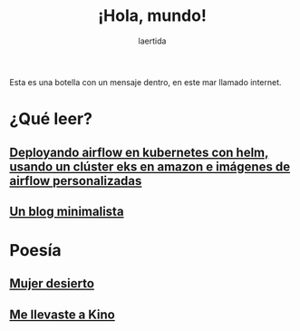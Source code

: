 #+TITLE: ¡Hola, mundo!
#+OPTIONSO: html-style:nil html-scripts:nil html-postamble:nil toc:nil 
#+AUTHOR: laertida
#+EMAIL: laertida@protonmail.com
#+LANGUAGE: es
#+OPTIONS:  toc:nil date:t creator:t email:nil author:t html-style:nil
#+HTML_HEAD: <link rel="stylesheet" type="text/css" href="/css/main.css" />

Esta es una botella con un mensaje dentro, en este mar llamado internet.


* ¿Qué leer?
** [[file:blog/airflow.org][Deployando airflow en kubernetes con helm, usando un clúster eks en amazon e imágenes de airflow personalizadas]]
** [[file:blog/blog.org][Un blog minimalista]]

* Poesía

** [[file:blog/mujer_desierto.org][Mujer desierto]]
** [[file:blog/me_llevaste_a_kino.org][Me llevaste a Kino]]
